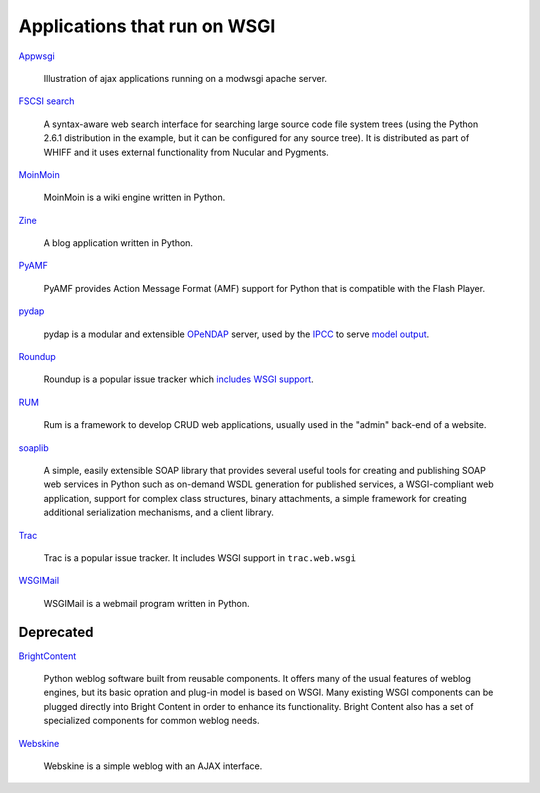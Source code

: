Applications that run on WSGI
=============================

`Appwsgi <http://appwsgi.googlecode.com/>`_
     
    Illustration of ajax applications running on a modwsgi apache
    server.

`FSCSI search <http://whiffdoc.appspot.com/docs/W1300_1000.search>`_

    A syntax-aware web search interface for searching large source
    code file system trees (using the Python 2.6.1 distribution in the
    example, but it can be configured for any source tree).  It is
    distributed as part of WHIFF and it uses external functionality
    from Nucular and Pygments.

`MoinMoin <http://moinmo.in>`_

    MoinMoin is a wiki engine written in Python.

`Zine <http://zine.pocoo.org/>`_

    A blog application written in Python.

`PyAMF <http://www.pyamf.org/>`_

    PyAMF provides Action Message Format (AMF) support for Python that
    is compatible with the Flash Player.

`pydap <http://pydap.org/>`_

    pydap is a modular and extensible `OPeNDAP <http://opendap.org/>`_
    server, used by the `IPCC <http://www.ipcc.ch/>`_ to serve `model
    output
    <http://www-pcmdi.llnl.gov/software-portal/esg_data_portal/dapserver/>`_.

`Roundup <http://roundup.sf.net/>`_

    Roundup is a popular issue tracker which `includes WSGI support
    <http://roundup.sourceforge.net/docs/installation.html#wsgi-handler>`_.

`RUM <http://python-rum.org/>`_

    Rum is a framework to develop CRUD web applications, usually used
    in the "admin" back-end of a website.

`soaplib <https://github.com/soaplib/soaplib>`_

    A simple, easily extensible SOAP library that provides several
    useful tools for creating and publishing SOAP web services in
    Python such as on-demand WSDL generation for published services, a
    WSGI-compliant web application, support for complex class
    structures, binary attachments, a simple framework for creating
    additional serialization mechanisms, and a client library.

`Trac <http://trac.edgewall.org/>`_

    Trac is a popular issue tracker.  It includes WSGI support in
    ``trac.web.wsgi``

`WSGIMail <http://wsgimail.org/>`_

    WSGIMail is a webmail program written in Python.

Deprecated
----------

`BrightContent <http://code.google.com/p/brightcontent/>`_

    Python weblog software built from reusable components. It offers
    many of the usual features of weblog engines, but its basic
    opration and plug-in model is based on WSGI. Many existing WSGI
    components can be plugged directly into Bright Content in order to
    enhance its functionality. Bright Content also has a set of
    specialized components for common weblog needs.

`Webskine <http://code.google.com/p/webskine/>`_

    Webskine is a simple weblog with an AJAX interface.

